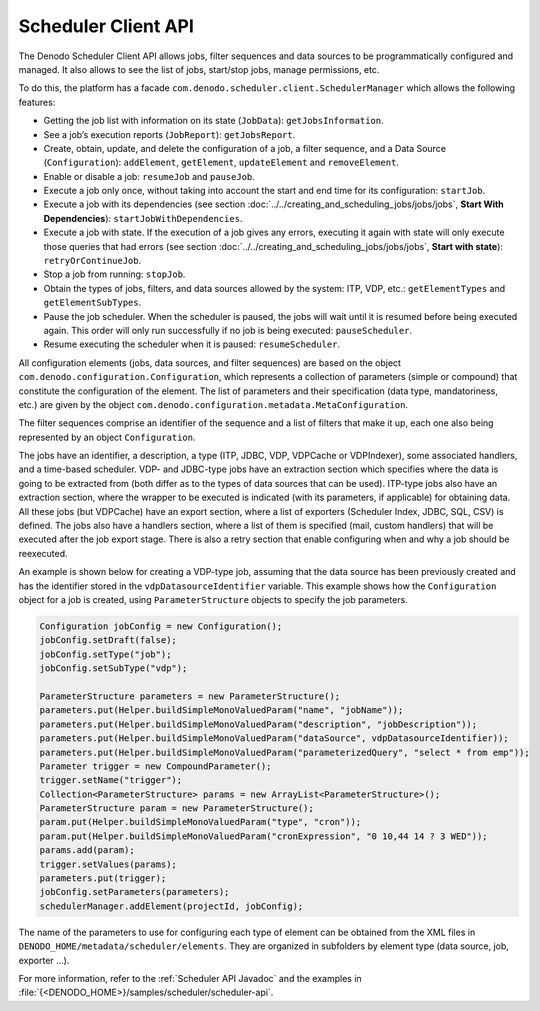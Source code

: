 ====================
Scheduler Client API
====================

The Denodo Scheduler Client API allows jobs, filter sequences and data
sources to be programmatically configured and managed. It also allows to
see the list of jobs, start/stop jobs, manage permissions, etc.

 

To do this, the platform has a facade
``com.denodo.scheduler.client.SchedulerManager`` which allows the
following features:

-  Getting the job list with information on its state (``JobData``):
   ``getJobsInformation``.
-  See a job’s execution reports (``JobReport``): ``getJobsReport``.
-  Create, obtain, update, and delete the configuration of a job, a
   filter sequence, and a Data Source (``Configuration``):
   ``addElement``, ``getElement``, ``updateElement`` and
   ``removeElement``.
-  Enable or disable a job: ``resumeJob`` and ``pauseJob``.
-  Execute a job only once, without taking into account the start and
   end time for its configuration: ``startJob``.
-  Execute a job with its dependencies (see section :doc:`../../creating_and_scheduling_jobs/jobs/jobs`, **Start 
   With Dependencies**): ``startJobWithDependencies``.
-  Execute a job with state. If the execution of a job gives any errors,
   executing it again with state will only execute those queries that
   had errors (see section :doc:`../../creating_and_scheduling_jobs/jobs/jobs`, **Start with state**):
   ``retryOrContinueJob``.
-  Stop a job from running: ``stopJob``.
-  Obtain the types of jobs, filters, and data sources allowed by the
   system: ITP, VDP, etc.: ``getElementTypes`` and
   ``getElementSubTypes``.
-  Pause the job scheduler. When the scheduler is paused, the jobs will
   wait until it is resumed before being executed again. This order will
   only run successfully if no job is being executed:
   ``pauseScheduler``.
-  Resume executing the scheduler when it is paused:
   ``resumeScheduler``.

 

All configuration elements (jobs, data sources, and filter sequences)
are based on the object ``com.denodo.configuration.Configuration``,
which represents a collection of parameters (simple or compound) that
constitute the configuration of the element. The list of parameters and
their specification (data type, mandatoriness, etc.) are given by the
object ``com.denodo.configuration.metadata.MetaConfiguration``.

 

The filter sequences comprise an identifier of the sequence and a list
of filters that make it up, each one also being represented by an object
``Configuration``.

 

The jobs have an identifier, a description, a type (ITP, JDBC, VDP, 
VDPCache or VDPIndexer), some associated handlers, and a time-based scheduler.
VDP- and JDBC-type jobs have an extraction section which specifies where
the data is going to be extracted from (both differ as to the types of
data sources that can be used). ITP-type jobs also have an extraction
section, where the wrapper to be executed is indicated (with its
parameters, if applicable) for obtaining data. All these jobs (but VDPCache) have an export
section, where a list of exporters (Scheduler Index, JDBC, SQL, CSV) is defined.
The jobs also have a handlers section, where a list of them is specified 
(mail, custom handlers) that will be executed after the job export stage.
There is also a retry section that enable configuring when and why a job
should be reexecuted.

 

An example is shown below for creating a VDP-type job, assuming that the
data source has been previously created and has the identifier stored in
the ``vdpDatasourceIdentifier`` variable. This example shows how the
``Configuration`` object for a job is created, using
``ParameterStructure`` objects to specify the job parameters.


.. code-block:: java

      Configuration jobConfig = new Configuration();
      jobConfig.setDraft(false);
      jobConfig.setType("job");
      jobConfig.setSubType("vdp");
      
      ParameterStructure parameters = new ParameterStructure();
      parameters.put(Helper.buildSimpleMonoValuedParam("name", "jobName"));
      parameters.put(Helper.buildSimpleMonoValuedParam("description", "jobDescription"));
      parameters.put(Helper.buildSimpleMonoValuedParam("dataSource", vdpDatasourceIdentifier));
      parameters.put(Helper.buildSimpleMonoValuedParam("parameterizedQuery", "select * from emp"));
      Parameter trigger = new CompoundParameter();
      trigger.setName("trigger");
      Collection<ParameterStructure> params = new ArrayList<ParameterStructure>();
      ParameterStructure param = new ParameterStructure();
      param.put(Helper.buildSimpleMonoValuedParam("type", "cron"));
      param.put(Helper.buildSimpleMonoValuedParam("cronExpression", "0 10,44 14 ? 3 WED"));
      params.add(param);
      trigger.setValues(params);
      parameters.put(trigger);
      jobConfig.setParameters(parameters);
      schedulerManager.addElement(projectId, jobConfig);

 

The name of the parameters to use for configuring each type of element
can be obtained from the XML files in
``DENODO_HOME/metadata/scheduler/elements``. They are organized in
subfolders by element type (data source, job, exporter …).

 

For more information, refer to the :ref:`Scheduler API Javadoc`
and the examples in
:file:`{<DENODO_HOME>}/samples/scheduler/scheduler-api`.
